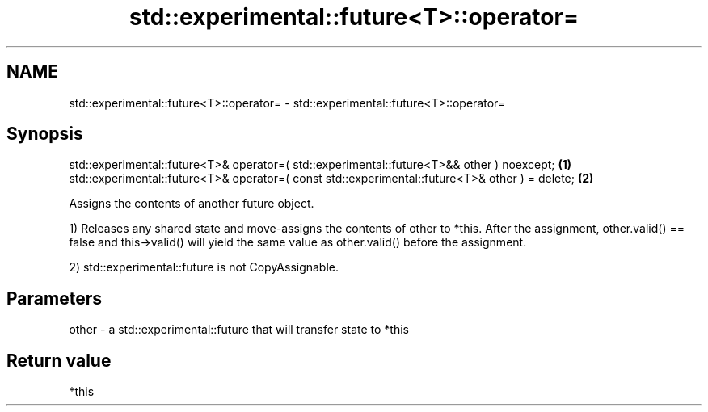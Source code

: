 .TH std::experimental::future<T>::operator= 3 "2020.03.24" "http://cppreference.com" "C++ Standard Libary"
.SH NAME
std::experimental::future<T>::operator= \- std::experimental::future<T>::operator=

.SH Synopsis
   std::experimental::future<T>& operator=( std::experimental::future<T>&& other ) noexcept;      \fB(1)\fP
   std::experimental::future<T>& operator=( const std::experimental::future<T>& other ) = delete; \fB(2)\fP

   Assigns the contents of another future object.

   1) Releases any shared state and move-assigns the contents of other to *this. After the assignment, other.valid() == false and this->valid() will yield the same value as other.valid() before the assignment.

   2) std::experimental::future is not CopyAssignable.

.SH Parameters

   other - a std::experimental::future that will transfer state to *this

.SH Return value

   *this
